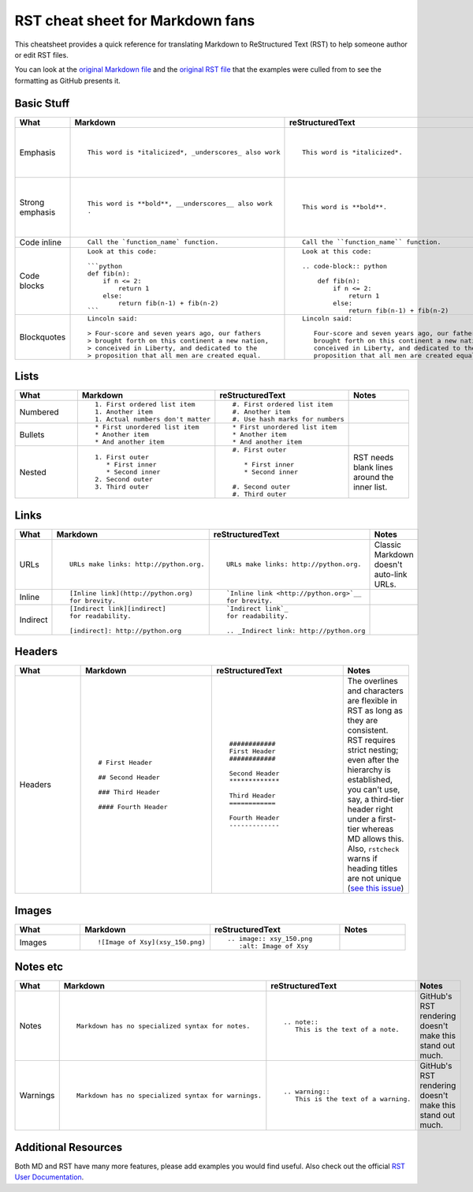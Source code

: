 
.. Don't edit this file directly.  It's created from four parts:
..      sheet_head.rst is the first content
..      md.md is a Markdown file parsed for content to go in the table.
..      rst.rst is an RST file parsed for content to go in the table.
..      sheet_foot.rst is the final content
..
.. See the README.rst for instructions.


#################################
RST cheat sheet for Markdown fans
#################################

This cheatsheet provides a quick reference for translating
Markdown to ReStructured Text (RST) to help someone author or edit
RST files.

You can look at the `original Markdown file <md.md>`_ and the
`original RST file <rst.rst>`_ that the examples were culled from
to see the formatting as GitHub presents it.



Basic Stuff
***********

.. list-table::
   :widths: 15 30 30 15
   :header-rows: 1

   * - What
     - Markdown
     - reStructuredText
     - Notes


   * - Emphasis
     - ::

          This word is *italicized*, _underscores_ also work

     - ::

          This word is *italicized*.

     -

          RST only allows asterisks for emphasis

   * - Strong emphasis
     - ::

          This word is **bold**, __underscores__ also work
          .

     - ::

          This word is **bold**.

     -

          RST only allows astrisks for strong emphasis

   * - Code inline
     - ::

          Call the `function_name` function.

     - ::

          Call the ``function_name`` function.

     -



   * - Code blocks
     - ::

          Look at this code:

          ```python
          def fib(n):
              if n <= 2:
                  return 1
              else:
                  return fib(n-1) + fib(n-2)
          ```

     - ::

          Look at this code:

          .. code-block:: python

              def fib(n):
                  if n <= 2:
                      return 1
                  else:
                      return fib(n-1) + fib(n-2)

     -



   * - Blockquotes
     - ::

          Lincoln said:

          > Four-score and seven years ago, our fathers
          > brought forth on this continent a new nation,
          > conceived in Liberty, and dedicated to the
          > proposition that all men are created equal.

     - ::

          Lincoln said:

             Four-score and seven years ago, our fathers
             brought forth on this continent a new nation,
             conceived in Liberty, and dedicated to the
             proposition that all men are created equal.

     -



Lists
*****

.. list-table::
   :widths: 15 30 30 15
   :header-rows: 1

   * - What
     - Markdown
     - reStructuredText
     - Notes


   * - Numbered
     - ::

          1. First ordered list item
          1. Another item
          1. Actual numbers don't matter

     - ::

          #. First ordered list item
          #. Another item
          #. Use hash marks for numbers

     -



   * - Bullets
     - ::

          * First unordered list item
          * Another item
          * And another item

     - ::

          * First unordered list item
          * Another item
          * And another item

     -



   * - Nested
     - ::

          1. First outer
             * First inner
             * Second inner
          2. Second outer
          3. Third outer

     - ::

          #. First outer

             * First inner
             * Second inner

          #. Second outer
          #. Third outer

     -

          RST needs blank lines around the inner list.

Links
*****

.. list-table::
   :widths: 15 30 30 15
   :header-rows: 1

   * - What
     - Markdown
     - reStructuredText
     - Notes


   * - URLs
     - ::

          URLs make links: http://python.org.

     - ::

          URLs make links: http://python.org.

     -

          Classic Markdown doesn't auto-link URLs.

   * - Inline
     - ::

          [Inline link](http://python.org)
          for brevity.

     - ::

          `Inline link <http://python.org>`__
          for brevity.

     -



   * - Indirect
     - ::

          [Indirect link][indirect]
          for readability.

          [indirect]: http://python.org

     - ::

          `Indirect link`_
          for readability.

          .. _Indirect link: http://python.org

     -



Headers
*******

.. list-table::
   :widths: 15 30 30 15
   :header-rows: 1

   * - What
     - Markdown
     - reStructuredText
     - Notes


   * - Headers
     - ::

          # First Header

          ## Second Header

          ### Third Header

          #### Fourth Header

     - ::

          ############
          First Header
          ############

          Second Header
          *************

          Third Header
          ============

          Fourth Header
          -------------

     -

          The overlines and characters are flexible in RST as long as they are consistent.  RST requires strict nesting; even after the hierarchy is established, you can't use, say, a third-tier header right under a first-tier whereas MD allows this.  Also, ``rstcheck`` warns if heading titles are not unique (`see this issue <https://github.com/myint/rstcheck/issues/76>`__)

Images
******

.. list-table::
   :widths: 15 30 30 15
   :header-rows: 1

   * - What
     - Markdown
     - reStructuredText
     - Notes


   * - Images
     - ::

          ![Image of Xsy](xsy_150.png)

     - ::

          .. image:: xsy_150.png
             :alt: Image of Xsy

     -



Notes etc
*********

.. list-table::
   :widths: 15 30 30 15
   :header-rows: 1

   * - What
     - Markdown
     - reStructuredText
     - Notes


   * - Notes
     - ::

          Markdown has no specialized syntax for notes.

     - ::

          .. note::
             This is the text of a note.

     -

          GitHub's RST rendering doesn't make this stand out much.

   * - Warnings
     - ::

          Markdown has no specialized syntax for warnings.

     - ::

          .. warning::
             This is the text of a warning.

     -

          GitHub's RST rendering doesn't make this stand out much.


Additional Resources
********************

Both MD and RST have many more features, please add examples you would find useful.  Also check out the official `RST User Documentation`_.

.. _RST User Documentation: http://docutils.sourceforge.net/rst.html

